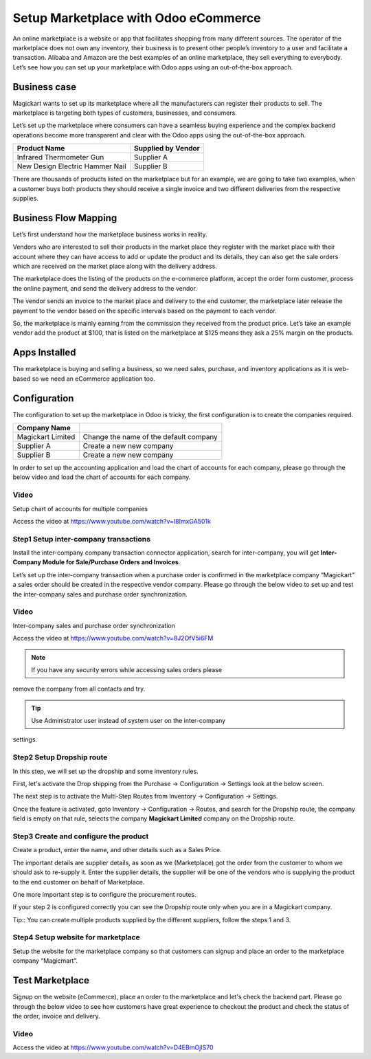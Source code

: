 .. _odoomarketplace:

.. index::
   single: Marketplace

.. meta::
  :description: Setup Marketplace with Odoo eCommerce, out-of-the-box without customisation
  :keywords: marketplace, dropship, shopping cart, delivery, invoicing, sale, purchase, inter-company

=====================================
Setup Marketplace with Odoo eCommerce
=====================================
An online marketplace is a website or app that facilitates shopping from
many different sources. The operator of the marketplace does not own any
inventory, their business is to present other people’s inventory to a
user and facilitate a transaction. Alibaba and Amazon are the best
examples of an online marketplace, they sell everything to everybody.
Let’s see how you can set up your marketplace with Odoo apps using an
out-of-the-box approach.

Business case
-------------

Magickart wants to set up its marketplace where all the manufacturers
can register their products to sell. The marketplace is targeting both
types of customers, businesses, and consumers.

Let’s set up the marketplace where consumers can have a seamless buying
experience and the complex backend operations become more transparent
and clear with the Odoo apps using the out-of-the-box approach.

=============================== ================================
**Product Name**                **Supplied by Vendor**
=============================== ================================
Infrared Thermometer Gun        Supplier A
New Design Electric Hammer Nail Supplier B
=============================== ================================

There are thousands of products listed on the marketplace but for an
example, we are going to take two examples, when a customer buys both
products they should receive a single invoice and two different
deliveries from the respective supplies.

Business Flow Mapping
---------------------

Let’s first understand how the marketplace business works in reality.

Vendors who are interested to sell their products in the market place
they register with the market place with their account where they can
have access to add or update the product and its details, they can also
get the sale orders which are received on the market place along with
the delivery address.

The marketplace does the listing of the products on the e-commerce
platform, accept the order form customer, process the online payment,
and send the delivery address to the vendor.

The vendor sends an invoice to the market place and delivery to the end
customer, the marketplace later release the payment to the vendor based
on the specific intervals based on the payment to each vendor.

So, the marketplace is mainly earning from the commission they received
from the product price. Let’s take an example vendor add the product at
$100, that is listed on the marketplace at $125 means they ask a 25%
margin on the products.

|image0|

Apps Installed
--------------

The marketplace is buying and selling a business, so we need sales,
purchase, and inventory applications as it is web-based so we need an
eCommerce application too.

|image1|

Configuration
-------------

The configuration to set up the marketplace in Odoo is tricky, the first
configuration is to create the companies required.

================================ ======================================
Company Name
================================ ======================================
Magickart Limited                Change the name of the default company
Supplier A                       Create a new new company
Supplier B                       Create a new new company
================================ ======================================

In order to set up the accounting application and load the chart of
accounts for each company, please go through the below video and load
the chart of accounts for each company.

Video
~~~~~
Setup chart of accounts for multiple companies

Access the video at https://www.youtube.com/watch?v=I8ImxGA501k

.. raw:: html

    <div style="text-align: center; margin-bottom: 2em;">
    <iframe width="100%" class="youtube-video" src="https://www.youtube.com/embed/I8ImxGA501k" frameborder="0" allow="autoplay; encrypted-media" allowfullscreen></iframe>
    </div>


Step1 Setup inter-company transactions
~~~~~~~~~~~~~~~~~~~~~~~~~~~~~~~~~~~~~~

Install the inter-company company transaction connector application,
search for inter-company, you will get **Inter-Company Module for
Sale/Purchase Orders and Invoices**.

Let’s set up the inter-company transaction when a purchase order is
confirmed in the marketplace company “Magickart” a sales order should be
created in the respective vendor company. Please go through the below
video to set up and test the inter-company sales and purchase order
synchronization.

Video
~~~~~
Inter-company sales and purchase order synchronization

Access the video at https://www.youtube.com/watch?v=8J2OfV5i6FM

.. raw:: html

    <div style="text-align: center; margin-bottom: 2em;">
    <iframe width="100%" class="youtube-video" src="https://www.youtube.com/embed/8J2OfV5i6FM" frameborder="0" allow="autoplay; encrypted-media" allowfullscreen></iframe>
    </div>

.. note:: If you have any security errors while accessing sales orders please
remove the company from all contacts and try.

.. tip:: Use Administrator user instead of system user on the inter-company
settings.

|image2|

Step2 Setup Dropship route
~~~~~~~~~~~~~~~~~~~~~~~~~~

In this step, we will set up the dropship and some inventory rules.

First, let's activate the Drop shipping from the Purchase → Configuration
→ Settings look at the below screen.

|image3|

The next step is to activate the Multi-Step Routes from Inventory →
Configuration → Settings.\ |image4|

Once the feature is activated, goto Inventory → Configuration → Routes,
and search for the Dropship route, the company field is empty on that
rule, selects the company **Magickart Limited** company on the Dropship
route.

|image5|

Step3 Create and configure the product
~~~~~~~~~~~~~~~~~~~~~~~~~~~~~~~~~~~~~~

Create a product, enter the name, and other details such as a Sales
Price.

|image6|

The important details are supplier details, as soon as we (Marketplace)
got the order from the customer to whom we should ask to re-supply it.
Enter the supplier details, the supplier will be one of the vendors who
is supplying the product to the end customer on behalf of Marketplace.

|image7|

One more important step is to configure the procurement
routes.

|image8|

If your step 2 is configured correctly you can see the Dropship route
only when you are in a Magickart company.

Tip:: You can create multiple products supplied by the different
suppliers, follow the steps 1 and 3.

Step4 Setup website for marketplace
~~~~~~~~~~~~~~~~~~~~~~~~~~~~~~~~~~~

Setup the website for the marketplace company so that customers can
signup and place an order to the marketplace company “Magicmart”.

|image9|

Test Marketplace
----------------

Signup on the website (eCommerce), place an order to the marketplace and
let's check the backend part. Please go through the below video to see
how customers have great experience to checkout the product and check
the status of the order, invoice and delivery.

Video
~~~~~
Access the video at https://www.youtube.com/watch?v=D4EBmOjIS70

.. raw:: html

    <div style="text-align: center; margin-bottom: 2em;">
    <iframe width="100%" class="youtube-video" src="https://www.youtube.com/embed/D4EBmOjIS70" frameborder="0" allow="autoplay; encrypted-media" allowfullscreen></iframe>
    </div>

.. |image0| image:: ./marketplace/image7.png

.. |image1| image:: ./marketplace/image3.png

.. |image2| image:: ./marketplace/image5.png

.. |image3| image:: ./marketplace/image6.png

.. |image4| image:: ./marketplace/image9.png

.. |image5| image:: ./marketplace/image10.png

.. |image6| image:: ./marketplace/image2.png

.. |image7| image:: ./marketplace/image8.png

.. |image8| image:: ./marketplace/image4.png

.. |image9| image:: ./marketplace/image1.png
